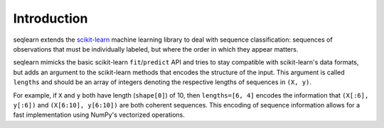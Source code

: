 Introduction
============

seqlearn extends the `scikit-learn <http://scikit-learn.org>`_
machine learning library to deal with sequence classification:
sequences of observations that must be individually labeled,
but where the order in which they appear matters.

seqlearn mimicks the basic scikit-learn ``fit``/``predict`` API
and tries to stay compatible with scikit-learn's data formats,
but adds an argument to the scikit-learn methods that encodes the structure
of the input. This argument is called ``lengths``
and should be an array of integers denoting the respective lengths
of sequences in ``(X, y)``.

For example, if ``X`` and ``y`` both have length (``shape[0]``) of 10, then
``lengths=[6, 4]`` encodes the information that ``(X[:6], y[:6])`` and
``(X[6:10], y[6:10])`` are both coherent sequences.
This encoding of sequence information allows for a fast implementation
using NumPy's vectorized operations.
